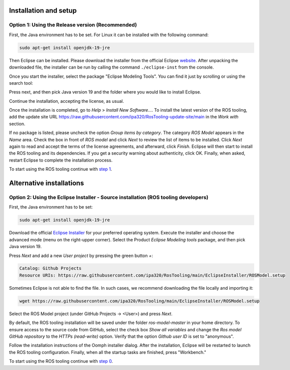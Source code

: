 Installation and setup
======================

Option 1: Using the Release version (Recommended)
-------------------------------------------------

First, the Java environment has to be set. For Linux it can be installed with the following command:

.. code-block:: bash

   sudo apt-get install openjdk-19-jre

Then Eclipse can be installed. Please download the installer from the official Eclipse `website <https://www.eclipse.org/downloads/packages/installer>`_. 
After unpacking the downloaded file, the installer can be run by calling the command ``./eclipse-inst`` from the console.

Once you start the installer, select the package "Eclipse Modeling Tools". You can find it just by scrolling or using the search tool:

.. image:: images/install_eclipse_modeling.png

Press next, and then pick Java version 19 and the folder where you would like to install Eclipse.

.. image:: images/install_eclipse_jdk_version.png

Continue the installation, accepting the license, as usual.

Once the installation is completed, go to *Help* > *Install New Software...*. To install the latest version of the ROS tooling, add the update site URL `https://raw.githubusercontent.com/ipa320/RosTooling-update-site/main <https://raw.githubusercontent.com/ipa320/RosTooling-update-site/main>`_ in the *Work with* section.

.. image:: images/install_updatesite.png

If no package is listed, please uncheck the option *Group items by category*. The category *ROS Model* appears in the *Name* area. 
Check the box in front of *ROS model* and click *Next* to review the list of items to be installed. Click *Next* again to read and accept the terms of the license agreements, and afterward, click *Finish*. 
Eclipse will then start to install the ROS tooling and its dependencies. If you get a security warning about authenticity, click OK. 
Finally, when asked, restart Eclipse to complete the installation process.

To start using the ROS tooling continue with `step 1 <Environment_setup.rst/#1-switch-to-the-ros-developer-perspective>`_.


Alternative installations
=========================

Option 2: Using the Eclipse Installer - Source installation (ROS tooling developers)
------------------------------------------------------------------------------------

First, the Java environment has to be set:

.. code-block:: bash

   sudo apt-get install openjdk-19-jre

Download the official `Eclipse Installer <https://www.eclipse.org/downloads/packages/installer>`_ for your preferred operating system. 
Execute the installer and choose the advanced mode (menu on the right-upper corner). Select the Product *Eclipse Modeling tools* package, and then pick Java version 19.

.. image:: images/eclipse_installer1.png

Press *Next* and add a new *User project* by pressing the green button *+*:

.. code-block:: none

   Catalog: Github Projects
   Resource URIs: https://raw.githubusercontent.com/ipa320/RosTooling/main/EclipseInstaller/ROSModel.setup

Sometimes Eclipse is not able to find the file. In such cases, we recommend downloading the file locally and importing it:

.. code-block:: bash

   wget https://raw.githubusercontent.com/ipa320/RosTooling/main/EclipseInstaller/ROSModel.setup

.. image:: images/eclipse_installer2.png

Select the ROS Model project (under GitHub Projects -> <User>) and press *Next*.

By default, the ROS tooling installation will be saved under the folder *ros-model-master* in your home directory. To ensure access to the source code from GitHub, 
select the check box *Show all variables* and change the *Ros model GitHub repository* to the *HTTPs (read-write)* option. Verify that the option *Github user ID* is set to "anonymous".

.. image:: images/eclipse_installer3.png

Follow the installation instructions of the Oomph installer dialog. After the installation, Eclipse will be restarted to launch the ROS tooling configuration. 
Finally, when all the startup tasks are finished, press "Workbench."

To start using the ROS tooling continue with `step 0 <Environment_setup.rst/#0-start-the-ros-tooling-application>`_.

